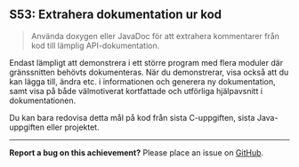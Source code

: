 #+html: <a name="53"></a>
** S53: Extrahera dokumentation ur kod

 #+BEGIN_QUOTE
 Använda doxygen eller JavaDoc för att extrahera kommentarer från
 kod till lämplig API-dokumentation.
 #+END_QUOTE

 Endast lämpligt att demonstrera i ett större program med flera
 moduler där gränssnitten behövts dokumenteras. När du
 demonstrerar, visa också att du kan lägga till, ändra etc. i
 informationen och generera ny dokumentation, samt visa på både
 välmotiverat kortfattade och utförliga hjälpavsnitt i
 dokumentationen.

 Du kan bara redovisa detta mål på kod från sista C-uppgiften,
 sista Java-uppgiften eller projektet.


-----

*Report a bug on this achievement?* Please place an issue on [[https://github.com/IOOPM-UU/achievements/issues/new?title=Bug%20in%20achievement%20S53&body=Please%20describe%20the%20bug,%20comment%20or%20issue%20here&assignee=TobiasWrigstad][GitHub]].

